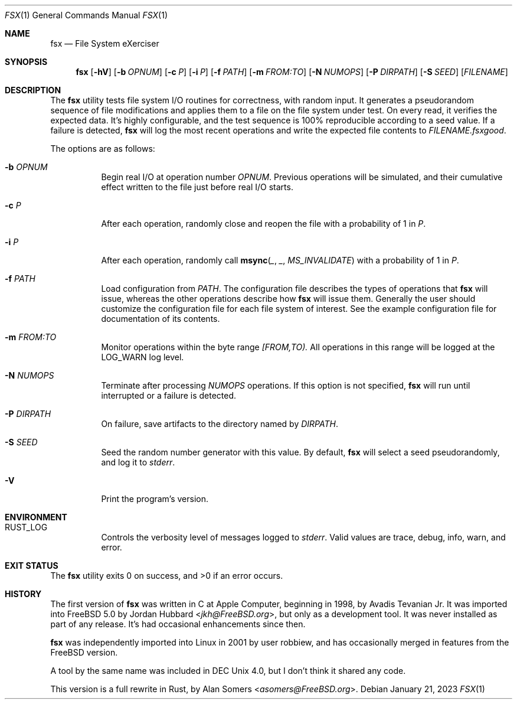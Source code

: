 .Dd January 21, 2023
.Dt FSX 1
.Os
.Sh NAME
.Nm fsx
.Nd File System eXerciser
.Sh SYNOPSIS
.Nm
.Op Fl hV
.Op Fl b Ar OPNUM
.Op Fl c Ar P
.Op Fl i Ar P
.Op Fl f Ar PATH
.Op Fl m Ar FROM:TO
.Op Fl N Ar NUMOPS
.Op Fl P Ar DIRPATH
.Op Fl S Ar SEED
.Op Ar FILENAME
.Sh DESCRIPTION
The
.Nm
utility tests file system I/O routines for correctness, with random input.
It generates a pseudorandom sequence of file modifications and applies them
to a file on the file system under test.
On every read, it verifies the expected data.
It's highly configurable, and the test sequence is 100% reproducible according
to a seed value.
If a failure is detected,
.Nm
will log the most recent operations and write the expected file contents to
.Ar FILENAME.fsxgood .
.Pp
The options are as follows:
.Bl -tag -width indent
.It Fl b Ar OPNUM
Begin real I/O at operation number
.Ar OPNUM .
Previous operations will be simulated, and their cumulative effect written
to the file just before real I/O starts.
.It Fl c Ar P
After each operation, randomly close and reopen the file with a probability of
1 in
.Ar P .
.It Fl i Ar P
After each operation, randomly call
.Fn msync _ _ MS_INVALIDATE
with a probability of
1 in
.Ar P .
.It Fl f Ar PATH
Load configuration from
.Ar PATH .
The configuration file describes the types of operations that
.Nm
will issue, whereas the other operations describe how
.Nm
will issue them.
Generally the user should customize the configuration file for each file system
of interest.
See the example configuration file for documentation of its contents.
.It Fl m Ar FROM:TO
Monitor operations within the byte range
.Ar [FROM,TO).
All operations in this range will be logged at the
.Dv LOG_WARN
log level.
.It Fl N Ar NUMOPS
Terminate after processing
.Ar NUMOPS
operations.
If this option is not specified,
.Nm
will run until interrupted or a failure is detected.
.It Fl P Ar DIRPATH
On failure, save artifacts to the directory named by
.Ar DIRPATH .
.It Fl S Ar SEED
Seed the random number generator with this value.
By default,
.Nm
will select a seed pseudorandomly, and log it to
.Em stderr .
.It Fl V
Print the program's version.
.El
.Sh ENVIRONMENT
.Bl -tag -width indent
.It Ev RUST_LOG
Controls the verbosity level of messages logged to
.Em stderr .
Valid values are
.Dv trace ,
.Dv debug ,
.Dv info ,
.Dv warn ,
and
.Dv error .
.El
.Sh EXIT STATUS
.Ex -std
.Sh HISTORY
The first version of
.Nm
was written in C at Apple Computer, beginning in 1998,
by
.An Avadis Tevanian Jr .
It was imported into
.Fx 5.0
by
.An Jordan Hubbard Aq Mt jkh@FreeBSD.org ,
but only as a development tool.
It was never installed as part of any release.
It's had occasional enhancements since then.
.Pp
.Nm
was independently imported into Linux in 2001 by user
.An robbiew ,
and has occasionally merged in features from the
.Fx
version.
.Pp
A tool by the same name was included in DEC Unix 4.0, but I don't think it
shared any code.
.Pp
This version is a full rewrite in Rust, by
.An Alan Somers Aq Mt asomers@FreeBSD.org .

